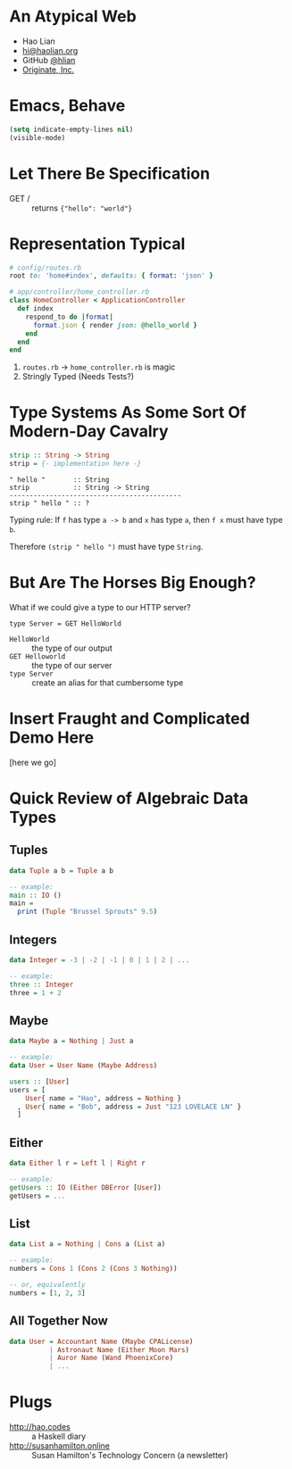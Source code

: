 * An Atypical Web

  + Hao Lian
  + [[mailto:hi@haolian.org][hi@haolian.org]]
  + GitHub [[https://github.com/hlian/][@hlian]]
  + [[http://www.originate.com/][Originate, Inc.]]

* Emacs, Behave

  #+BEGIN_SRC lisp
  (setq indicate-empty-lines nil)
  (visible-mode)
  #+END_SRC

* Let There Be Specification

  + GET / ::
    returns ={"hello": "world"}=

* Representation Typical

  #+BEGIN_SRC ruby
    # config/routes.rb
    root to: 'home#index', defaults: { format: 'json' }
  #+END_SRC
  #+BEGIN_SRC ruby
    # app/controller/home_controller.rb
    class HomeController < ApplicationController
      def index
        respond_to do |format|
          format.json { render json: @hello_world }
        end
      end
    end
  #+END_SRC

  1. =routes.rb= -> =home_controller.rb= is magic
  3. Stringly Typed (Needs Tests?)

* Type Systems As Some Sort Of Modern-Day Cavalry

  #+BEGIN_SRC haskell
  strip :: String -> String
  strip = {- implementation here -}
  #+END_SRC

  #+BEGIN_SRC
  " hello "       :: String
  strip           :: String -> String
  -------------------------------------------
  strip " hello " :: ?
  #+END_SRC

  Typing rule: If =f= has type =a -> b= and =x=
  has type =a=, then =f x= must have type =b=.

  Therefore =(strip " hello ")= must have type
  =String=.

* But Are The Horses Big Enough?

  What if we could give a type to our HTTP server?

  #+BEGIN_SRC
  type Server = GET HelloWorld
  #+END_SRC

  * =HelloWorld= :: the type of our output
  * =GET Helloworld= :: the type of our server
  * =type Server= :: create an alias for that cumbersome type

* Insert Fraught and Complicated Demo Here

  [here we go]

* Quick Review of Algebraic Data Types

** Tuples
  #+BEGIN_SRC haskell
    data Tuple a b = Tuple a b

    -- example:
    main :: IO ()
    main =
      print (Tuple "Brussel Sprouts" 9.5)
  #+END_SRC

** Integers
  #+BEGIN_SRC haskell
    data Integer = -3 | -2 | -1 | 0 | 1 | 2 | ...

    -- example:
    three :: Integer
    three = 1 + 2
  #+END_SRC

** Maybe
  #+BEGIN_SRC haskell
    data Maybe a = Nothing | Just a

    -- example:
    data User = User Name (Maybe Address)

    users :: [User]
    users = [
        User{ name = "Hao", address = Nothing }
      , User{ name = "Bob", address = Just "123 LOVELACE LN" }
      ]
  #+END_SRC

** Either
  #+BEGIN_SRC haskell
    data Either l r = Left l | Right r

    -- example:
    getUsers :: IO (Either DBError [User])
    getUsers = ...
  #+END_SRC

** List
  #+BEGIN_SRC haskell
    data List a = Nothing | Cons a (List a)

    -- example:
    numbers = Cons 1 (Cons 2 (Cons 3 Nothing))

    -- or, equivalently
    numbers = [1, 2, 3]
  #+END_SRC

** All Together Now
  #+BEGIN_SRC haskell
    data User = Accountant Name (Maybe CPALicense)
              | Astronaut Name (Either Moon Mars)
              | Auror Name (Wand PhoenixCore)
              | ...
  #+END_SRC

* Plugs

  + http://hao.codes ::
      a Haskell diary
  + http://susanhamilton.online ::
      Susan Hamilton's Technology Concern
      (a newsletter)
